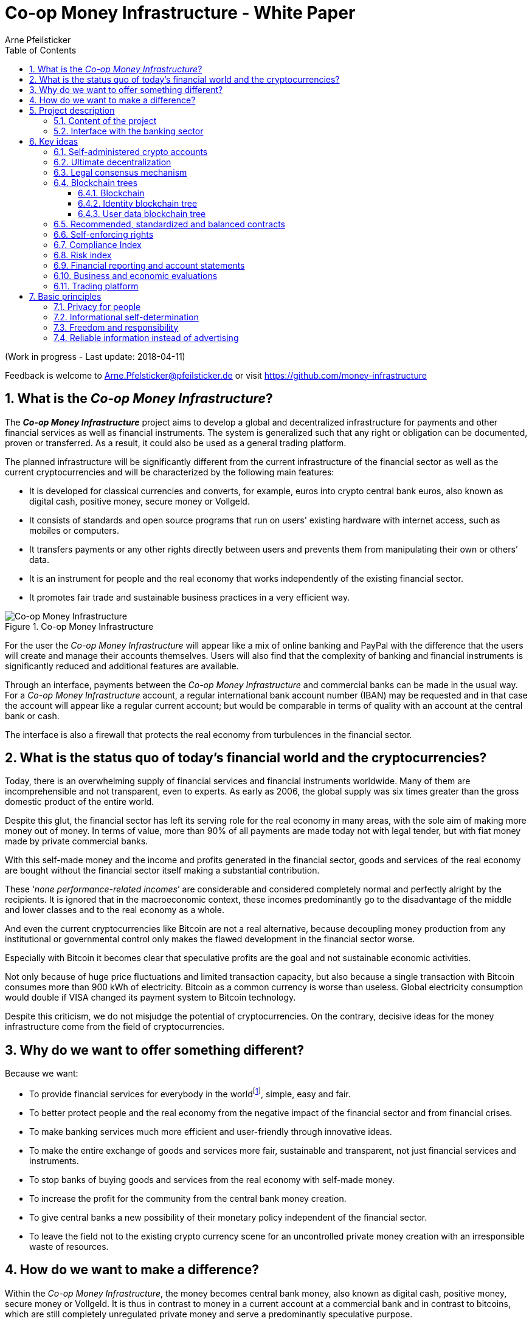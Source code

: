 = Co-op Money Infrastructure - White Paper
Arne Pfeilsticker
:description: The Co-op Money Infrastructure project aims to develop a global and decentralized crypto-currency infrastructure for payments and other financial services as well as financial instruments.
:keywords: money, currencies, cryptocurrencies, infrastructure, financial services, financial products
:page-description: {description}
:page-keywords: {keywords}
:language: asciidoc
:source-language: {language}
:toc:
:toclevels: 4
:sectnums:
:sectnumlevels: 4
:uri-org: https://github.com/money-infrastructure
:uri-repo: {uri-org}/doku
:imagesdir: ../../images/English

(Work in progress - Last update: 2018-04-11)

Feedback is welcome to mailto:Arne.Pfelsticker@pfeilsticker.de[Arne.Pfelsticker@pfeilsticker.de] or visit https://github.com/money-infrastructure[https://github.com/money-infrastructure]


== What is the _Co-op Money Infrastructure_?

[.lead]
The _**Co-op Money Infrastructure**_ project aims to develop a global and decentralized infrastructure for payments and other financial services as well as financial instruments. The system is generalized such that any right or obligation can be documented, proven or transferred. As a result, it could also be used as a general trading platform.

The planned infrastructure will be significantly different from the current infrastructure of the financial sector as well as the current cryptocurrencies and will be characterized by the following main features:

* It is developed for classical currencies and converts, for example, euros into crypto central bank euros, also known as digital cash, positive money, secure money or Vollgeld.
* It consists of standards and open source programs that run on users' existing hardware with internet access, such as mobiles or computers.
* It transfers payments or any other rights directly between users and prevents them from manipulating their own or others’ data.
* It is an instrument for people and the real economy that works independently of the existing financial sector.
* It promotes fair trade and sustainable business practices in a very efficient way.

.Co-op Money Infrastructure
[#img-new-money-infrastructure]
image::MI004.png[Co-op Money Infrastructure]

For the user the _Co-op Money Infrastructure_ will appear like a mix of online banking and PayPal with the difference that the users will create and manage their accounts themselves. Users will also find that the complexity of banking and financial instruments is significantly reduced and additional features are available.

Through an interface, payments between the _Co-op Money Infrastructure_ and commercial banks can be made in the usual way. For a _Co-op Money Infrastructure_ account, a regular international bank account number (IBAN) may be requested and in that case the account will appear like a regular current account; but would be comparable in terms of quality with an account at the central bank or cash.

The interface is also a firewall that protects the real economy from turbulences in the financial sector.

== What is the status quo of today's financial world and the cryptocurrencies?

Today, there is an overwhelming supply of financial services and financial instruments worldwide. Many of them are incomprehensible and not transparent, even to experts. As early as 2006, the global supply was six times greater than the gross domestic product of the entire world.

Despite this glut, the financial sector has left its serving role for the real economy in many areas, with the sole aim of making more money out of money. In terms of value, more than 90% of all payments are made today not with legal tender, but with fiat money made by private commercial banks.

With this self-made money and the income and profits generated in the financial sector, goods and services of the real economy are bought without the financial sector itself making a substantial contribution.

These ‘_none performance-related incomes_’ are considerable and considered completely normal and perfectly alright by the recipients. It is ignored that in the macroeconomic context, these incomes predominantly go to the disadvantage of the middle and lower classes and to the real economy as a whole.

And even the current cryptocurrencies like Bitcoin are not a real alternative, because decoupling money production from any institutional or governmental control only makes the flawed development in the financial sector worse.

Especially with Bitcoin it becomes clear that speculative profits are the goal and not sustainable economic activities.

Not only because of huge price fluctuations and limited transaction capacity, but also because a single transaction with Bitcoin consumes more than 900 kWh of electricity. Bitcoin as a common currency is worse than useless. Global electricity consumption would double if VISA changed its payment system to Bitcoin technology.

Despite this criticism, we do not misjudge the potential of cryptocurrencies. On the contrary, decisive ideas for the money infrastructure come from the field of cryptocurrencies.

== Why do we want to offer something different?

Because we want:

* To provide financial services for everybody in the worldfootnote:[World Bank documentation shows that 2 billion people in the world do not have any access to bank services, mainly in the developing countries, which does not make their situation any better.], simple, easy and fair.
* To better protect people and the real economy from the negative impact of the financial sector and from financial crises.
* To make banking services much more efficient and user-friendly through innovative ideas.
* To make the entire exchange of goods and services more fair, sustainable and transparent, not just financial services and instruments.
* To stop banks of buying goods and services from the real economy with self-made money.
* To increase the profit for the community from the central bank money creation.
* To give central banks a new possibility of their monetary policy independent of the financial sector.
* To leave the field not to the existing crypto currency scene for an uncontrolled private money creation with an irresponsible waste of resources.

== How do we want to make a difference?

Within the _Co-op Money Infrastructure_, the money becomes central bank money, also known as digital cash, positive money, secure money or Vollgeld. It is thus in contrast to money in a current account at a commercial bank and in contrast to bitcoins, which are still completely unregulated private money and serve a predominantly speculative purpose.

It would be comparable to cash and thus even safer in the case of financial crises than commercial bank money. Compared to cash, it would be better protected against counterfeiting and theft by using cryptographic methods.

An overview of key features between cash, deposit money, Bitcoin and the co-op money infrastructure is shown in the following table:

.An overview of key features between cash, deposit money, Bitcoin and the co-op money infrastructure
[#img-key_features_of_cash_depositmoney_bitcoin_mi]
image::MI006.png[Key features of different kinds of money]

The implementation of the _Co-op Money Infrastructure_ is planned in the "style" of Wikipedia: from bottom to top and supported by many for all.

"As simple as possible, but not simpler" is the guiding principle of the _Co-op Money Infrastructure_ for the design of financial services and financial products and the execution of contracts.

The introduction and operation of the Co-op Money Infrastructure is based deliberately not on the idealism of supporters and users, but on considerable economic benefits for those involved.

Due to the design, only a fraction of the current cost of financial services would be incurred and the gross profit from financial products could be shared by the contracting parties because the business could be done without banks. The gross profit of German banks in 2010 amounted to € 92 billion, of which a substantial part would be up for discussion.

There are additional savings in trading and accounting.

The money infrastructure contributes to the decentralization of the power concentrated in the financial sector, which is given back to the people and the real economy. "Too big to fail" and "too interconnected to fail" would no longer be a problem in the case of financial crises.

== Project description
=== Content of the project

The _Co-op Money Infrastructure_ consists of two functional subsystems:

. A rights and obligations management system to create and fulfil contracts.
. A rights and obligations documentation system to document, prove and evaluate contracts and transactions.

In the context discussed here only those rights and obligations are considered which can be assigned a value and thus can be bought or sold at a price. The rights and obligations include the assets and liabilities of a balance sheet.

.Functional Subsystems of the Co-op Money Infrastructure
[#img-functional_subsystems_nmi]
image::MI007.png[Functional Subsystems of the Co-op Money Infrastructure]

Credit money is considered as a legal relationship between a creditor and a debtor. The one end is a claim and thus a right and the other end a liability and thus an obligation.

The situation is quite different with bitcoins, which are special property rights on data in the blockchain.

Significant simplifications are achieved through extensive abstraction and generalization. This makes it possible that not only money but all rights and obligations can be mapped, managed and processed internally in the same way.

The focus on legal issues may not seem appropriate at first glance, because we understand trade as a trade in goods and services. But in fact, all trade is a trade in rights and obligations. Control over things is obtained through property rights, not vice versa. If we buy a car, we pay the price for the ownership of the car and because of the acquired ownership we can drive away with this car. The thing car is connected to ownership for free.

All trading begins with a contract and ends with legal action in the performance of the contractual obligations.

The planned project will be an open source project being managed in GitHub: https://github.com/money-infrastructure

=== Interface with the banking sector

A system-compliant integration could take place analogously to the position "Banknotes in circulation" via a new balance sheet item in the central bank balance sheet: "Crypto-Money in circulation".
The underlying accounts would be used to settle payments between the _Co-op Money Infrastructure_ and commercial banks.

--
.Interface with the Co-op Money Infrastructure through a central bank.
[#img-interface_central_bank]
image::MI049.png[Interface with the Co-op Money Infrastructure through a central bank]
--

The cooperation with a central bank is not mandatory. If no central bank agrees to cooperate, the interface to the central bank could also be established through an ethical bank.

This bank would manage the cash reserves of the money infrastructure, legally owned by the respective crypto-money holders.

.Interface with the Co-op Money Infrastructure through a commercial bank
[#img-interface_commercial_bank]
image::MI050.png[Interface with the Co-op Money Infrastructure through a commercial bank]



[[key-ideas]]
== Key ideas

Although some key ideas have been adopted from cryptocurrencies, there are significant differences and new ideas.

=== Self-administered crypto accounts
Banknotes securitize money, current accounts book the money, and the _Co-op Money Infrastructure_ proves and provides ownership of central bank money on cryptographically protected accounts that are self-administered by the users.

The infrastructure is not meant to create new money, but provides _digital bearer instruments_ for existing money. That's a kind of digital cash.

The _Co-op Money Infrastructure_ is for any currency. In order to handle several currencies in parallel, the account management is simplified by additionally displaying amounts on an accounts in a currency of your choice. Transfers between accounts of different currencies are automatically converted into the target currency.

The creation of money and monetary policy is seen as the task of the central banks and the profit through money creation should benefit the community.

A national currency used as an international means of payment has serious implications. A neutral global currency or clearing unit of account could be established within the money infrastructure.

=== Ultimate decentralization
The _Co-op Money Infrastructure_ is decentralized in four ways:

. No central administrative authority.
. Each user stores only his own data and optionally encrypted backups of other users.
. Shared data is stored on distributed server clusters running on users' hardware.
. Transactions and contracts are only exchanged between the parties directly involved.

As a result, data volume and traffic are cut down to a minimum while maximizing efficiency, effectiveness and privacy. For most, and especially private users, the money infrastructure programs run on their existing hardware and thus cause no additional expenditure.

The current crypto currencies are decentralized in the first sense that there is no _central_ _authority_ that manages the system but there is a common ledger, the blockchain, whose data is stored by all full nodesfootnote:[The clients in the Bitcoin network are called nodes. A full node is a client who stores the complete block chain. More: https://en.bitcoin.it/wiki/Full_node[https://en.bitcoin.it/wiki/Full_node]].

Early in 2018, bitcoin's blockchain was about 160 GB in size and there were about 15 million users, but less than 10,000 full nodes that all the other users need to trust in. One of the key objectives of a decentralized system in which no trustees are required is not realized in practice by Bitcoin. - For this, each of the 15 million users would need to store the blockchain, resulting in a data volume of 2,400,000,000 GB, plus an even higher traffic.

In the Co-op Money Infrastructure, the 160 GB would be distributed amongst the 15 million users according to their individual use and without the need of trustees. This result is achieved through the newly developed _legal consensus mechanism_ in combination with the blockchain technology.

=== Legal consensus mechanism
For all cryptocurrencies, the consensus mechanismfootnote:[A good overview of the consensus mechanisms can be found in _Consensus – Immutable agreement for the Internet of value_: https://assets.kpmg.com/content/dam/kpmg/pdf/2016/06/kpmg-blockchain-consensus-mechanism.pdf[https://assets.kpmg.com/content/dam/kpmg/pdf/2016/06/kpmg-blockchain-consensus-mechanism.pdf]] is central. It ensures the correctness of payments and prevents manipulation without having to rely on a central authority. So far, this problem has been solved purely technically.

Through the newly developed _legal consensus mechanism_ not only money, but all rights and obligations might be turned into _digital bearer instruments_ that have been signed by the senders and can only be read and processed by the legitimate recipients.

The signed data, together with the rights and obligations arising from a contract, will be complementarily distributed amongst the contracting parties, with the result that a party who manipulates his data would destroy his own rights and yet would have to fulfil his obligations under the contract. Rights and data are inextricably linked, as are rights and paper in securities. The rights from the data follows the right to the data. The power of control over the data is ensured by cryptographic methods and possession.

.Legal Consesus Mechanism
[#img-Legal_Consesus_Mechanism]
image::MI015.png[Legal Consesus Mechanism]

The correct content of the data is also legally secured through the complementary interests of the parties: The right of the creditor to claim a particular performance refers to the identical performance that the debtor has to provide.

For example, a contract signed by the seller certifies the rights of the buyer and the obligations of the seller. This unique data is stored in the buyer's blockchain. As a result, only he can actually and legally dispose of these data. The buyer cannot manipulate these data because the seller signed them. And without these data, the buyer cannot assert his rights against the seller and the seller is under no obligation to perform.

And vice versa, the contract signed by the buyer certifies the rights of the seller and the obligations of the buyer. This unique data is stored in the seller's blockchain and only he can actually and legally dispose of these data.

The legal consensus mechanism causes users to not manipulate their data; otherwise their own rights would be destroyed. Therefore, the data must be protected only from accidental and third party manipulations, hardware failures and software errors. To prevent such incidents, there are several redundant protection mechanisms installed that can be supplemented by the user himself, if he wishes to do so.

"Proof of Work" is currently the consensus mechanism in the most popular crypto currencies, such as Bitcoin. At the beginning of March 2018, Bitcoin's estimated power consumption was 54 TWh per year and will reach 125 TWh per year by the end of 2018. Thus, this power consumption is higher than that of 10 million respectively 25 million four-person households in Germany.

In the money infrastructure, this tremendous energy consumption is not required and is replaced by a single paragraph within the Terms of Use. In addition, this simple solution achieves more than the "Proof of Work" mechanism: the scaling of the system is independent of the number of users and the transactions can be executed in real time.

=== Blockchain trees

The legal consensus mechanism leads to the fact that a user does not want to manipulate his data. Any manipulation would destroy the own rights and the obligations of the counterparty.

To efficiently determine the integrity of the payload data, they are embedded in a metadata structure that gives these data additional properties that are essential to the money infrastructure. The data must be authentic, complete and time-related.

The authenticity is necessary so that data can be unambiguously assigned to the creator. The system must ensure that rights, obligations and legal dispositions can be indisputably and legally attributed to the legal entity concerned.

The completeness of the data refers to a specific retention period, which varies due to legal regulations and user needs. For example, completeness has to be ensured for accounting, but outside the compulsory retention periods the data could be deleted by system-internal functions  without this being interpreted as an illegal manipulation of the data.

Not storing all the data for all time is a prerequisite for sustainability, efficiency and cost.

The time reference is made by a timestamp. It is a requirement for the retention period and in applications such as the ledger in an accounting system.

The means by which to obtain these additional properties for the data is the blockchain.

==== Blockchain

The term blockchain is used in two very different ways.

In the proper sense, a blockchain is a continuously growing list of records, called blocks, which are chained together and secured using cryptography. Each block typically contains a cryptographic hash of the previous block, a timestamp and payload data. By design, a blockchain is inherently resistant to modification of the data whose integrity can be checked very efficiently. These features are the reason to use blockchain technology.

The application of this technology to certain cryptocurrencies led to the second meaning: A blockchain is a decentralized, public digital ledger of transactions that can not be manipulated due to cryptographic methods.

Here I use the term blockchain in the first sense and call the second meaning a _blockchain application_. The term _blockchain tree_ used in the following is also a blockchain application, which however differs substantially from the previous use in cryptocurrencies.

A blockchain tree consists of independent blockchains linked by a rooted tree structure. The root and leave nodes of the tree contain blockchains. The first block in a leave blockchain contains as the first entry the hash of the first block of the root blockchain and the path.

==== Identity blockchain tree

Identity services are important whenever people become interactive. They are particularly important in situations where people no longer meet in person and legal relationships are involved. If the identity of a business partner is unknown, significant disadvantages can arise if rights are claimed and the debtor does not want to fulfill his obligations. If in such situations the identity of the debtor is unknown, a claim can not be asserted in court.

Identity services are the bridge between the computer-generated virtual world and real people. Technically speaking, an identity in the sense used here is an object in the sense of object-oriented programming. That means an identity has attributes and a behavior that is governed by the represented real person.

Storing and managing identities is the job of the distributed identity server cluster. The data of the identities are stored in a graph database management system that implements a blockchain tree. The Identity Server Cluster is a common component of the money infrastructure and runs on particularly suitable user hardware. The motivation for users to provide resources for an Identity Server is the ability to earn money and to process their own transactions faster.

Since the rights, duties and legal dispositions of a natural or legal person are documented and inextricable linked to data in the money infrastructure, a one-to-one connection to the person concerned is indispensable. A person is represented in the system by a virtual identity and can act through that identity in the system. All rights, duties and legal acts that are assigned to an identity are directly attributed to the person concerned.

In the legal sense, there are two types of persons. _Natural persons_ refer to humans. _Legal persons_ refer to all other legal subjects, e.g. companies or institutions.

A _legal_ person acts through the identity of another identity that occupies one or more roles within that legal entity. In this way, as in reality, chains of representations can emerge, at the ends of which a natural person stands.

A role gives an identity certain rights, obligations and powers on behalf and by authority of the represented legal subject.

Informational self-determination is a basic principle of the money infrastructure. Therefore, a person decides which data they want to make accessible to whom. In turn, this decision determines a person's rights and possibilities in the system.

An identity and its data may be confirmed to varying degrees: fake, unconfirmed, confirmed by other IDs, certified, etc. If an identity is recognized as fake, then it is banned from the system.

For example, a person in a developed country could only conclude a loan agreement within the money infrastructure if it has an officially confirmed identity whose data is made available to the contracting party. This restriction makes the money infrastructure compliant with legal requirements and prevents a person from evading their duties.

However, in regions where government structures are poorly developed, it should be possible to obtain loans based on identities verified by counterparties or by personal inspection.

For both cases, mechanisms are available that promote and, if necessary, enforce sanctity of contracts. One mechanism is called the _compliance index_ and the other is implemented through so-called recommended, standardized and balanced contracts.

The profile of an identity and the changes are stored in its own blockchain. The first block contains all the necessary data to identify a person and a video in which the person expressly commits to comply with the rules of the money infrastructure. This declaration of commitment is a specific sentence that must be repeated.

When setting requirements, recommendations from international standards, such as ISO / IEC 24760, should be considered.

.Blockchain tree for identities
[#img-Blockchain_tree_for_identities]
image::MI022.png[Blockchain tree for identities]

The first block contains encrypted all necessary data for the identification of a person and a video in which the person expressly commits himself to comply with the rules of the money infrastructure. This commitment is a specific sentence.

The individual data and the video are used to calculate hash values, which are summarized in a Merkle tree.

The second block contains public or business partner released profile data and published certificates. The Merkle tree over the profile data is used to check whether the published profile data matches the encrypted profile data.

The other blocks contain additions and changes to the profile data.

Due to their general importance, the identity service of the money infrastructure should also be available to other applications. In this case, one could consider whether the sponsor organisation of the money infrastructure becomes an official certification authority and controls the identity server cluster.

The identity blockchain of a person is the root of an user data blockchain tree.

==== User data blockchain tree

A user data blockchain tree might be viewed as a general tamper-proof database and might be used wherever appropriate. The structure of the payload data within a blockchain can be chosen as required.

All rights and obligations and all contracts of a person might be stored in a user's data blockchain tree. This data is encrypted by the owner of the tree so that only he has access to the data.

At least three copies of this encrypted data are stored as backups by other users. A user can make requirements on the quality of the backup resources, but on which server the backups are ultimately stored will be decided by the system at random and quality requirements. Backup storage providers do not know who they are backing up and can not do anything with the data because they are encrypted.

If a backup server does not meet the promised characteristics, then the data is automatically saved to another server if the requested quality is not reached. This ensures that at least the required odd number of backups are available when needed.

The blockchains are used as accounts or as storage for contracts or other data. A blockchain evolves from the transactions in the case of an account or from the performances provided under a contract.

An account can either store a right as a _digital bearer instrument_ or the right will only be documented. In the second case, the owner may need to prove his ownership by additional other means.

By default, rights are stored as _digital bearer instruments_. This means that the right is inextricably linked to unique signed data and only the *owner and possessor* of that data can in fact and legally transfer or assert such right. This applies, for example to the money accounts provided by the co-op money infrastructure.

However, this close connection between rights and data is not mandatory and in many cases not possible or desired. This applies, for example, to otherwise securitized rights or if land is registered in an official Land Register. This also applies to all accounts that are managed by banks and for which the customer receives a bank statement.

An account can store a single or multiple similar rights:

. A single right, such as a certain real estate right.
. A quantity of similar rights that can be individually identified. For example, ownership of notebooks identified by a serial number.
. An amount of fungible rights that are treated alike, such as money, claims to money or the ownership of a fungible commodity.

The identity blockchain tree together with the user data blockchain trees can be considered as one large tree spanning across the internet in which each right has a globally unique address. The first part of the path uniquely identifies the legal owner of a right and the second part leads to the right itself.

In that sense, the money infrastructure creates an *Internet of Rights* and, indirectly, an *Internet of Things* because things depend on the right, not the other way around.

Theoretically, the money infrastructure could be built without redundancy. But this would require 100% secure and error-free hardware and software. Redundancy is needed only to the extent necessary to intercept hardware and software errors as well as willful destruction. In addition, redundancy can be used to increase performance. In contrast, bitcoin redundancy is part of the consensus mechanism, which also significantly slows down overall system performance and consumes huge amounts of resources.

In the profile of an account, additional metadata can be stored, such as: Cost centers so that the organizational structure of a company can be mapped.

To prevent bookkeeping in a company from being done twice, all posting-relevant business transactions can be documented in the company's blockchain tree. In this way, the blockchain tree can be used as a particularly tamper-proof database for accounting.

.Blockchain tree for user data
[#img-Blockchain_tree_for_user_data]
image::MI023.png[Blockchain tree for user data]

Each blockchain ends with the hash of the last block. These hash values are summarized in a Merkle tree. The first two hash values come from the first and last block of the root blockchain.

The Merkle root is used to prove the integrity of all data in the blockchain tree.

When a user starts a money infrastructure application, it checks in the background whether the Merkle root of the local blockchain tree matches the backed up Merkle root on the identity server and on a backup. If there are deviations, then the local blockchain tree is restored based on the majority of the backups. Normally, all backups are the same.

The data from the backups and the identity blockchains tree are leading in determining the integrity of the data. In this way, the user data blockchain tree is replaced if it has been accidentally or intentionally corrupted.

To successfully manipulate a user data blockchain tree, the following barriers would have to be overcome.

. The identity server cluster would have to be hacked to find the cluster server containing the backup information for a particular blockchain tree.
. This specific identity server would need to be hacked to find out on which backup servers the backups of a particular blockchain tree are stored. That alone should be very difficult with a redundant server cluster with a distributed database in which the servers control each other.
. One of the backup server must be hacked to steal the backup.
. The correct private key must be stolen from the attacked user to decrypt the backup.
. The data backup must be manipulated in the desired way and the affected hash values recalculated. This manipulation is extremely difficult, because the database transaction log is backed up and not the individual tables.
. Since most of the relevant data was signed by a third party, the signature would also need to be rebuilt using the private key of the signer. These private keys would have to be stolen beforehand.
. Then the majority of backup servers must be hacked and the backups replaced.
. So that when comparing the Merkle roots the manipulation is not noticeable, all changes would have to be made on the server of the attacked user too. The manipulation would be completely different, because not the log files, but the tables would have to be manipulated.
. If digital bearer instruments are transferred such as payments, points 1. - 8. would have to be made for each transfer along the entire chain. For payments, there would also arise a difference between the total amount of the cash accounts in the system and the external escrow account. At the latest here, the manipulation would be noticed and could be traced back to the origin.
. All break-ins and manipulations would have to be done in a very tight time frame, because the normal use of the system could permanently change the blockchain involved. While an attacker manipulated a particular blockchain backup, the original blockchain could be updated and the backups moved to completely different backup servers.

Even if some barriers can be taken, it is very unlikely to overcome all obstacles as required. On the one hand, the security concept is based on cryptographic methods, and on the other hand, the effort to manipulate is set to an extreme disproportion to the potential yield. In addition, every user can choose to protect their data according to their own needs and options. Shared data is hosted only on servers that provide high security.

The attacker would also have to pass unnoticed at the permanent internal security checks.

However, the Achilles heel is the protection of private keys. Anyone who has access to a user's private keys and hardware could make dispositions attributed to the owner of the private keys. This vulnerability can only be reduced by additional security measures, such as the integration of biometric procedures. Additional safety precautions can be determined by the user according to their own needs.

To protect the integrity of the entire system, traffic is encrypted among the servers and applications and each transaction is embedded in a three-phase commit protocol.

=== Recommended, standardized and balanced contracts

The more voluminous and complex a legal system becomes, the less it is generally understood. Too many laws are the rule of law's death.

Already today it is objectively impossible even for lawyers to completely understand a single area of law. And even if everyone could recite all the laws and regulations by heart, there are so many different opinions that the outcome would probably not be much better.

In order to smash this Gordian knot, legal standards and self-enforcing rights are introduced.

Within the _Co-op Money Infrastructure_, business is done with _recommended, standardized and balanced contracts_ (*RSB-Contracts*). Contractors should be able to focus on their performance and not have to worry about being tricked by legal intricacies.

The sense and purpose of a contract is to document and prove the agreed rights and obligations and that the resulting performances are provided.

Normal contracts are _imperative_, i. the contracting parties must

. know what they want and
. how it is contractually implemented and therefore understand the legal details and
. hope that the desired result will be achieved.

RSB-Contracts are _declarative_, i. the contracting parties need only

. know what they want and
. can trust that the interests of the parties will be balanced and fairly taken into account and contractual details have been carefully considered and worked out.

The difference is similar to solving a complex calculation manually or with the help of a calculator. Here, too, you have to know what you want, but the rest is incomparably easier and faster in a declarative approach. The idea for declarative contracts is inspired by the declarative programming style.

The most important features are listed in the following table and compared with today's contracts.

.Main characteristics of RSB-Contracts
[#img-RSB-Contracts]
image::MI037.png[Main characteristics of RSB-Contracts]

RSB contract templates capture and extend the idea of "Smart Contracts". Simply explained an RSB contract is an instrument that allows users to easily and efficiently conduct their business without having to understand the legal details. Users can trust that the different interests are balanced. They are abstract legal structures that, like numbers in mathematics, are described differently in different languages, but have the same meaning in all languages. For RSB contracts there is a localized certified copy in all required languages. The claims and also possible legal consequences in the event of disruptions to performance are clearly indicated in a transparent manner.

What applies to trade in general will apply even more to financial services and financial instruments, which will serve exclusively the people and the real economy.

RSB contracts are well thought out and well coordinated. They implement the idea of international standards in the field of contract law. The motto is as few templates as possible and as many as necessary.

RSB contracts are objects in the sense of object-oriented programming. They have a status, respond to events and can communicate with or act legally for the parties. For example, payments are not made to the payee but to the contracts, which then forward the payments to the payee upon confirmation of reception of the goods by the payee.

RSB contracts generate all the accounting records in various accounting standards that belong to a contract and its related transactions.

RSB contract templates are developed by users, validated by stakeholders and adopted by majority vote.

The RSB contracts go far beyond the points raised, and exploiting their potential will not only be the task of a follow-up project, but will provide business opportunities in many areas.

This includes:

. Automatic accounting not only for companies but for the public sector as well
. Business and economic evaluations to an unprecedented extent and quality
. Risk management and services
. Default management and services
. Collateral management and services
. Rating services

Today's economic system works according to the motto: freedom and the power of the strongest. RSB contracts realize the idea: freedom and responsibility. No participant should be able to impose his contract conditions on the other. While the price / performance ratio could still be unbalanced, the general terms of the contract should be fair and balanced.

*Fair trade* *and sustainable business practices* are an extra asset, implemented as an efficient and profitable business model by the money infrastructure.

=== Self-enforcing rights

Self-enforcing rights is a concept in which legal claims can be enforced without courts and bailiffs or vigilantism.

Ordinary jurisdiction is not meant to be replaced, but relieved from cases that can be decided on the basis of indisputable and sufficient facts. If one of the contracting parties does not agree with the measures carried out, ordinary legal remedies remain open. However, the chance of getting a different verdict is unlikely, especially since the contracting parties agreed with the procedure and also know exactly what to expect.

The most important features of self-enforcing rights are listed in the following table and compared with classic rights.

.Main characteristics of self-enforcing rights
[#img-Self-enforcing_rights]
image::MI039.png[Main characteristics of self-enforcing rights]

In the implementation of self-enforcing rights RSB contracts play a crucial role. Through RSB contracts, the system is not only aware of the agreed claims and their due dates, but also the performances provided. For example, if a borrower does not pay his installments, the lender may initiate his contract to send a dunning notice to the Identity Server. On the next contact between the debtor and the identity server, the notice is transmitted to the contract in question. If the claim is justified, then a prioritized compulsory payment is inserted in the outgoing payments of the debtor.

The consequence is that the debtor can not make any other payments until he has cleared the compulsory payment.

The consequences of a breach of contract are already specified in detail in the RSB contract template and can be displayed by the contracting parties at any time.

Consequences can, but do not have to be asserted. In any case, breaches of contract will worsen the compliance index.

=== Compliance Index

Trust in a mass society is a difficult task. The _Compliance Index_ is a weighted measure of sanctity of contracts and compliance with fair and sustainable business practices.

A Compliance Index of 100 means that the person has fulfilled his contractual obligations in full and in good time. The index is weighted with the value of the transaction and the time. A current failure to comply with rules and obligations is weighted more heavily than if it is older.

The index can reach over 100 points if the person is particularly fair and responsible. These include e.g. fair wages, responsible use of the environment and social commitment.

An index over 100 points is referred to as _prime compliance_ and not only a visible sign to others, but also associated with privileges in the system.

Instead of bank status, prime compliance could be the criterion for obtaining low-interest loans from the central bank as part of their monetary policy.

It would also be conceivable that companies with prime compliance would be preferred in public procurement according to their status.

Companies that pay fair wages and protect the environment have a cost disadvantage to companies that exploit their workers and the environment, which could be compensated in this way.

Moral appeals are well-intentioned, but badly done, because in the end they weaken responsible companies. As long as the external costs caused by companies do not redound upon these companies, measures will remain ineffective. Cost is the language that is well understood and responded by companies.

Prime compliance should also be a prerequisite when a person offers asset management services.

=== Risk index

Through the RSB contracts, the system knows the type of business and the sanctity of contracts of the parties involved. Before concluding a contract, a statistically calculated risk index is displayed for the participants, which also indicates where potential problems might arise.

=== Financial reporting and account statements

From an accounting point of view, the user data blockchain tree is a generalized basis for any form of accounting. The blockchains store rights, duties and legal dispositions. That and a set of accounting principles is all you need, if this information is complete.

The business transactions are stored in their original form and can then be mapped as required into a specific accounting standard. Thus, different standards can be mapped in parallel from a common database.

By customizing the mapping procedures, financial reports are automatically generated.

How a business transaction is booked is decided on the basis of the RSB template, the purchased goods or services and possible additional information.

=== Business and economic evaluations

Timely business and economic evaluations are of utmost importance for economic and political decisions. Reliable information and transparency are also of enormous importance to society as a whole. Therefore, a user of the money infrastructure must accept statistical evaluations of his data.

The procedures for the evaluations as well as the reported data are always available to the user in full. Statistical evaluations are available to all users. Personal data protection is guaranteed.

The evaluation procedures automatically run in the background with low priority so that they do not interfere with a user's work.

A user has the right and the ability to stop the evaluations at any time, but then in return he can no longer use the system.

Which statistics are collected with which programs is decided by the majority of stakeholders.


=== Trading platform

It is typical for markets that suppliers make offers and potential buyers compare and accept these offers. Legally, a contract is concluded by offer and acceptance.

Each user and in particular companies can use the RSB contract templates to enter general offers in their blockchain tree. These offers are then automatically visible to all users and can be accepted as on trading platforms.

If a supplier provides for a product all information relevant to the user and guarantees this information, then this product appears in a price-performance-oriented list of competing products. All other product appear in an unordered list because these products can not really be compared.

Which information is relevant for a product and how the features are weighted in terms of warranty will be decided by the buyers. For easier handling, quality grades and quality seals can be determined, which summarize and evaluate several properties according to use classes.

Suppliers who provide insufficient information about their products or do not take responsibility for the information provided are assumed that the product is of medium quality, unless the deficiencies are specifically mentioned.

The consequences for poor performance or false information are already set in the RSB templates.

In today's complex and diverse world of products, every buyer is mostly a layman and can easily be deceived. Therefore, relevant information is so important and therefore deceptions should be sanctioned accordingly hard. The relevant information also includes production conditions so that buyers can decide whether they really want to buy textiles that have been produced under exploitative conditions and therefore can be offered much cheaper.

The trading platform of the money infrastructure is deliberately designed to foster sustainable production and fair trade.

== Basic principles

=== Privacy for people

Privacy for people, but transparency for the rest of the world - that's the tenor.

If we do not want to be trapped into a new slavery, people need to know what their governments, corporations, and all those many other organizations are doing, tolerating, and not doing.

The new chains are not made of steel, but insurmountable because they are invisible. It's the fake news and worse the mix of facts, half-truths and lies we're constantly showered with. They shape our beliefs and our actions and even make us fanatical against our own interests and the good of the community.

The tenor describes the two extremes, but of course also governments, companies and organizations have sensitive information, which should also be protected. But if, over time or circumstances, the reasons to protect fall away, there are no good reasons why the truth should not be brought to light.

These demands are easier to set up than implemented because neither the world nor the information about the world is simply black and white.

The approach to implementation is a close connection between freedom and responsibility.

=== Informational self-determination

Informational self-determination is considered a central right of freedom. It is an architectural principle of the money infrastructure in that user data are not only the property of the users, but also in their possession and cryptographically protected.

=== Freedom and responsibility

One of the fundamental design principles in our economy and society today is freedom of contract and the power of money.

Freedom of contract is not simply used for the exchange of goods and services, but at the same time more or less the economically weaker has to accept the conditions up to immorality.

Money gives power, which is exercised in the semblance of law, enforced by governments and paid for by the taxpayer.

RSB contracts not only make trading much more efficient, but also more balanced. Contractors should not have to worry about being tricked by legal intricacies and false or insufficient information.

A particularly important task of RSB contracts is to combine freedom with responsibility in order to strengthen sustainable business practices and fair trade.

=== Reliable information instead of advertising

The money infrastructure is not financed by advertising. Much of today's advertising is deception. It is the continuous force that leads to more and more consumption, regardless of the actual needs of people, society and environment.

Within the money infrastructure, companies can draw attention to their goods and services by providing good value for money, relevant information and taking responsibility for the information provided. These criteria determine whether and where products are listed on the sales platform.
